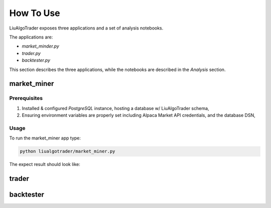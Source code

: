 How To Use
==========

LiuAlgoTrader exposes three applications and a set of
analysis notebooks.

The applications are:

- *market_minder.py*
- *trader.py*
- *backtester.py*


This section describes the three applications,
while the notebooks are described in the `Analysis` section.

market_miner
------------

Prerequisites
*************

1. Installed & configured `PostgreSQL` instance, hosting a database w/ LiuAlgoTrader schema,
2. Ensuring environment variables are properly set including Alpaca Market API credentials, and the database DSN,

Usage
*****

To run the market_miner app type:

.. code-block::

    python liualgotrader/market_miner.py

The expect result should look like:

.. image:: /images/market-miner-usage.png
    :width: 600
    :align: left
    :alt: *market_miner* output


trader
------

backtester
----------



